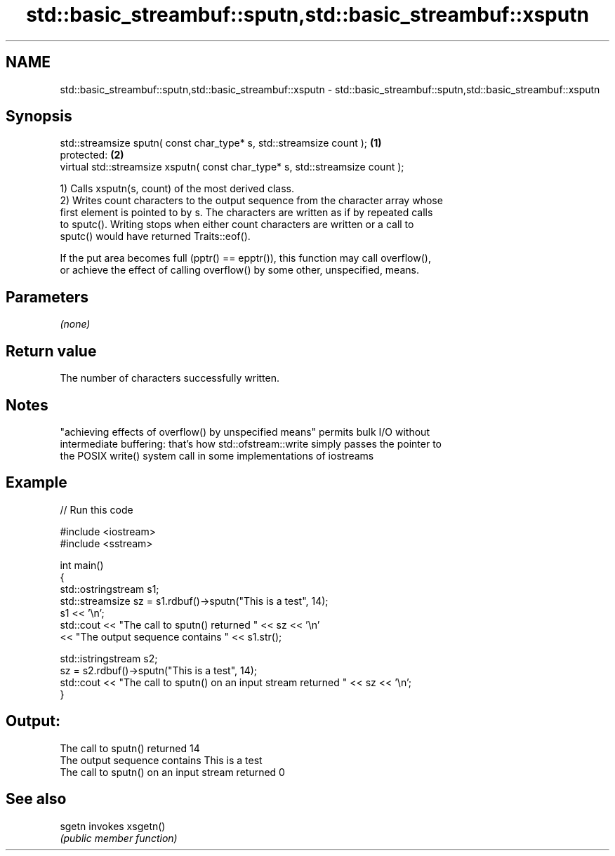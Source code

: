 .TH std::basic_streambuf::sputn,std::basic_streambuf::xsputn 3 "2018.03.28" "http://cppreference.com" "C++ Standard Libary"
.SH NAME
std::basic_streambuf::sputn,std::basic_streambuf::xsputn \- std::basic_streambuf::sputn,std::basic_streambuf::xsputn

.SH Synopsis
   std::streamsize sputn( const char_type* s, std::streamsize count );          \fB(1)\fP
   protected:                                                                   \fB(2)\fP
   virtual std::streamsize xsputn( const char_type* s, std::streamsize count );

   1) Calls xsputn(s, count) of the most derived class.
   2) Writes count characters to the output sequence from the character array whose
   first element is pointed to by s. The characters are written as if by repeated calls
   to sputc(). Writing stops when either count characters are written or a call to
   sputc() would have returned Traits::eof().

   If the put area becomes full (pptr() == epptr()), this function may call overflow(),
   or achieve the effect of calling overflow() by some other, unspecified, means.

.SH Parameters

   \fI(none)\fP

.SH Return value

   The number of characters successfully written.

.SH Notes

   "achieving effects of overflow() by unspecified means" permits bulk I/O without
   intermediate buffering: that's how std::ofstream::write simply passes the pointer to
   the POSIX write() system call in some implementations of iostreams

.SH Example

   
// Run this code

 #include <iostream>
 #include <sstream>
  
 int main()
 {
     std::ostringstream s1;
     std::streamsize sz = s1.rdbuf()->sputn("This is a test", 14);
     s1 << '\\n';
     std::cout << "The call to sputn() returned " << sz << '\\n'
               << "The output sequence contains " << s1.str();
  
     std::istringstream s2;
     sz = s2.rdbuf()->sputn("This is a test", 14);
     std::cout << "The call to sputn() on an input stream returned " << sz << '\\n';
 }

.SH Output:

 The call to sputn() returned 14
 The output sequence contains This is a test
 The call to sputn() on an input stream returned 0

.SH See also

   sgetn invokes xsgetn()
         \fI(public member function)\fP 
